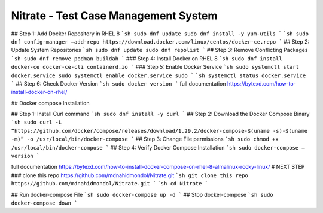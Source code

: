 Nitrate - Test Case Management System
=====================================
## Step 1: Add Docker Repository in RHEL 8 
```sh
sudo dnf update sudo dnf install -y yum-utils 
```
```sh
sudo dnf config-manager –add-repo https://download.docker.com/linux/centos/docker-ce.repo
```
## Step 2: Update System Repositories 
```sh
sudo dnf update sudo dnf repolist
```
## Step 3: Remove Conflicting Packages
```sh
sudo dnf remove podman buildah
```
### Step 4: Install Docker on RHEL 8
```sh
sudo dnf install docker-ce docker-ce-cli containerd.io
```
### Step 5: Enable Docker Service
```sh
sudo systemctl start docker.service sudo systemctl enable docker.service sudo
```
```sh
systemctl status docker.service
```
## Step 6: Check Docker Version 
```sh
sudo docker version
```
full documentation https://bytexd.com/how-to-install-docker-on-rhel/

## Docker compose Installation

## Step 1: Install Curl command
```sh
sudo dnf install -y curl
```
## Step 2: Download the Docker Compose Binary 
```sh
sudo curl -L “https://github.com/docker/compose/releases/download/1.29.2/docker-compose-$(uname -s)-$(uname -m)” -o /usr/local/bin/docker-compose
```
## Step 3: Change File permissions
```sh
sudo chmod +x /usr/local/bin/docker-compose
```
## Step 4: Verify Docker Compose Installation 
```sh
sudo docker-compose –version
```


full documentation https://bytexd.com/how-to-install-docker-compose-on-rhel-8-almalinux-rocky-linux/
# NEXT STEP
### clone this repo https://github.com/mdnahidmondol/Nitrate.git
```sh
git clone this repo https://github.com/mdnahidmondol/Nitrate.git
```
```sh
cd Nitrate
```

## Run docker-compose File
```sh
sudo docker-compose up -d
```
## Stop docker-compose
```sh
sudo docker-compose down
```